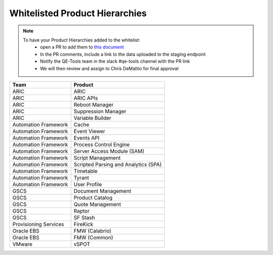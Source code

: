 Whitelisted Product Hierarchies
-------------------------------

.. note::

    To have your Product Hierarchies added to the whitelist:
        * open a PR to add them to `this document`_
        * In the PR comments, include a link to the data uploaded to the staging endpoint
        * Notify the QE-Tools team in the slack #qe-tools channel with the PR link
        * We will then review and assign to Chris DeMattio for final approval


=====================  ================================
Team                   Product
=====================  ================================
ARIC                   ARIC
ARIC                   ARIC APIs
ARIC                   Reboot Manager
ARIC                   Suppression Manager
ARIC                   Variable Builder
Automation Framework   Cache
Automation Framework   Event Viewer
Automation Framework   Events API
Automation Framework   Process Control Engine
Automation Framework   Server Access Module (SAM)
Automation Framework   Script Management
Automation Framework   Scripted Parsing and Analytics (SPA)
Automation Framework   Timetable
Automation Framework   Tyrant
Automation Framework   User Profile
GSCS                   Document Management
GSCS                   Product Catalog
GSCS                   Quote Management
GSCS                   Raptor
GSCS                   SF Stash
Provisioning Services  FireKick
Oracle EBS             FMW (Calabrio)
Oracle EBS             FMW (Common)
VMware                 vSPOT
=====================  ================================


.. _`this document`: https://github.rackspace.com/QualityEngineering/QE-Tools/blob/master/data_broker/data/whitelist.rst
